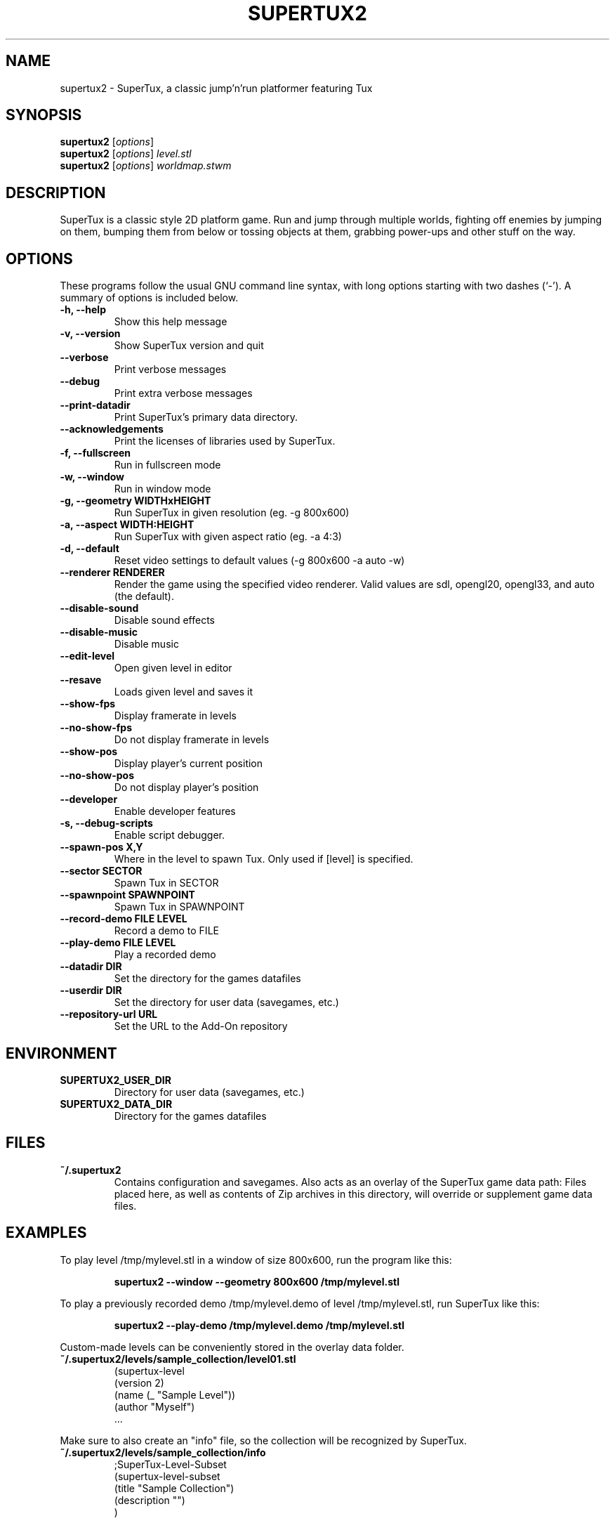 .TH SUPERTUX2 6 "December 20, 2021" "SuperTux 0.6.3" "Games"
.SH NAME
supertux2 \- SuperTux, a classic jump'n'run platformer featuring Tux
.SH SYNOPSIS
.B supertux2
.RI [ options ]
.br
.B supertux2
.RI [ options ] " level.stl"
.br
.B supertux2
.RI [ options ] " worldmap.stwm"
.br
.SH DESCRIPTION
SuperTux is a classic style 2D platform game.
Run and jump through multiple worlds, fighting off enemies by jumping
on them, bumping them from below or tossing objects at them, grabbing
power-ups and other stuff on the way.
.SH OPTIONS
These programs follow the usual GNU command line syntax, with long
options starting with two dashes (`-').
A summary of options is included below.
.TP
.B \-h, \-\-help
Show this help message
.TP
.B \-v, \-\-version
Show SuperTux version and quit
.TP
.B \-\-verbose
Print verbose messages
.TP
.B \-\-debug
Print extra verbose messages
.TP
.B \-\-print\-datadir 
Print SuperTux's primary data directory.
.TP
.B \-\-acknowledgements
Print the licenses of libraries used by SuperTux.
.TP
.B \-f, \-\-fullscreen
Run in fullscreen mode
.TP
.B \-w, \-\-window
Run in window mode
.TP
.B \-g, \-\-geometry WIDTHxHEIGHT
Run SuperTux in given resolution (eg. \-g 800x600) 
.TP
.B \-a, \-\-aspect WIDTH:HEIGHT
Run SuperTux with given aspect ratio (eg. \-a 4:3) 
.TP
.B \-d, \-\-default
Reset video settings to default values (\-g 800x600 \-a auto \-w) 
.TP
.B \-\-renderer RENDERER
Render the game using the specified video renderer. Valid values are sdl, opengl20, opengl33, and auto (the default). 
.TP
.B \-\-disable\-sound
Disable sound effects
.TP
.B \-\-disable\-music
Disable music
.TP
.B \-\-edit\-level
Open given level in editor
.TP
.B \-\-resave
Loads given level and saves it
.TP
.B \-\-show\-fps
Display framerate in levels
.TP
.B \-\-no\-show\-fps
Do not display framerate in levels
.TP
.B \-\-show\-pos
Display player's current position
.TP
.B \-\-no\-show\-pos
Do not display player's position
.TP
.B \-\-developer
Enable developer features
.TP
.B \-s, \-\-debug\-scripts
Enable script debugger.
.TP
.B \-\-spawn\-pos X,Y
Where in the level to spawn Tux. Only used if [level] is specified.
.TP
.B \-\-sector SECTOR
Spawn Tux in SECTOR
.TP
.B \-\-spawnpoint SPAWNPOINT
Spawn Tux in SPAWNPOINT
.TP
.B \-\-record\-demo FILE LEVEL
Record a demo to FILE
.TP
.B \-\-play\-demo FILE LEVEL
Play a recorded demo
.TP
.B \-\-datadir DIR
Set the directory for the games datafiles
.TP
.B \-\-userdir DIR
Set the directory for user data (savegames, etc.)
.TP
.B \-\-repository\-url URL
Set the URL to the Add-On repository
.SH ENVIRONMENT
.TP
.B SUPERTUX2_USER_DIR
Directory for user data (savegames, etc.)
.TP
.B SUPERTUX2_DATA_DIR
Directory for the games datafiles
.SH FILES
.TP
.B ~/.supertux2
Contains configuration and savegames.
Also acts as an overlay of the SuperTux game data path: 
Files placed here, as well as contents of Zip archives in this directory, 
will override or supplement game data files.
.SH EXAMPLES
To play level /tmp/mylevel.stl in a window of size 800x600, run 
the program like this:
.IP
.B supertux2 --window --geometry 800x600 /tmp/mylevel.stl
.LP
To play a previously recorded demo /tmp/mylevel.demo of level 
/tmp/mylevel.stl, run SuperTux like this: 
.IP
.B supertux2 --play-demo /tmp/mylevel.demo /tmp/mylevel.stl
.LP
.PP
Custom-made levels can be conveniently stored in the overlay data folder. 
.PP
.TP
.B ~/.supertux2/levels/sample_collection/level01.stl
.nf
(supertux-level
  (version 2)
  (name (_ "Sample Level"))
  (author "Myself")
  ...
.fi
.PP
Make sure to also create an "info" file, so the collection will be 
recognized by SuperTux.
.TP
.B ~/.supertux2/levels/sample_collection/info
.nf
;SuperTux-Level-Subset
(supertux-level-subset
  (title "Sample Collection")
  (description "")
)
.fi
.PP
For easier distribution, the level collection can be bundled in a Zip
archive.
.PP
.TP
.B ~/.supertux2/sample_collection.zip
.nf
levels/sample_collection/info
levels/sample_collection/level01.stl
 ...
.fi
.SH BUGS
This is a development version, so expect plenty of bugs.
.SH AUTHOR
This manual page was written by the SuperTux Devel Team 
and is placed in the public domain.
